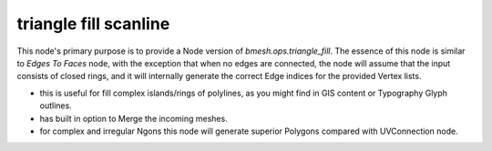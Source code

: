 triangle fill scanline
======================

This node's primary purpose is to provide a Node version of *bmesh.ops.triangle_fill*. The essence of this node is
similar to `Edges To Faces` node, with the exception that when no edges are connected, the node will assume that the input
consists of closed rings, and it will internally generate the correct Edge indices for the provided Vertex lists.

- this is useful for fill complex islands/rings of polylines, as you might find in GIS content or Typography Glyph outlines.
- has built in option to Merge the incoming meshes.
- for complex and irregular Ngons this node will generate superior Polygons compared with UVConnection node.